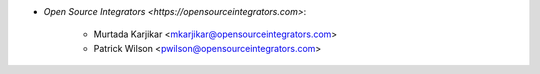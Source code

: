* `Open Source Integrators <https://opensourceintegrators.com>`:

    * Murtada Karjikar <mkarjikar@opensourceintegrators.com>
    * Patrick Wilson <pwilson@opensourceintegrators.com>
